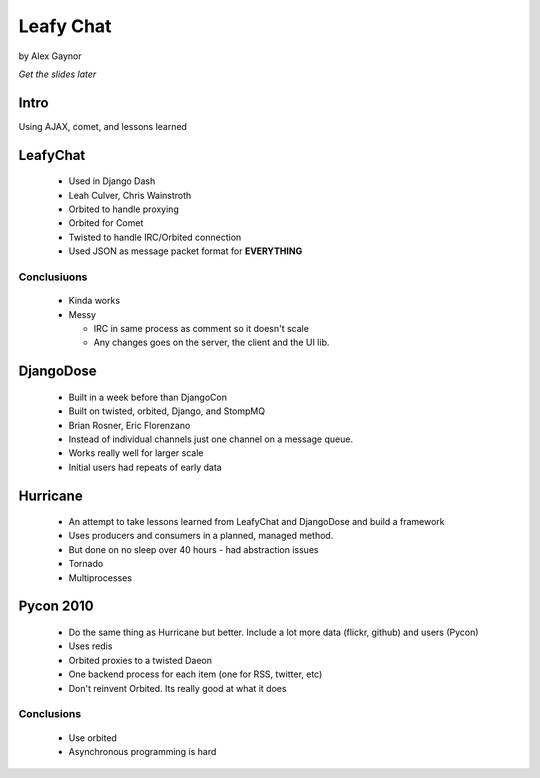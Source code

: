 Leafy Chat
==========

by Alex Gaynor

*Get the slides later*

Intro
------

Using AJAX, comet, and lessons learned

LeafyChat
---------

 * Used in Django Dash
 * Leah Culver, Chris Wainstroth
 * Orbited to handle proxying
 * Orbited for Comet
 * Twisted to handle IRC/Orbited connection
 * Used JSON as message packet format for **EVERYTHING**
 
Conclusiuons
~~~~~~~~~~~~

 * Kinda works
 
 * Messy
 
   * IRC in same process as comment so it doesn't scale
     
   * Any changes goes on the server, the client and the UI lib.
   
DjangoDose
----------

 * Built in a week before than DjangoCon
 
 * Built on twisted, orbited, Django, and StompMQ
 
 * Brian Rosner, Eric Florenzano
 
 * Instead of individual channels just one channel on a message queue.
 
 * Works really well for larger scale
 
 * Initial users had repeats of early data
 
Hurricane
---------

 * An attempt to take lessons learned from LeafyChat and DjangoDose and build a framework
 
 * Uses producers and consumers in a planned, managed method.
 
 * But done on no sleep over 40 hours - had abstraction issues
 
 * Tornado
 
 * Multiprocesses
 
Pycon 2010
----------

 * Do the same thing as Hurricane but better. Include a lot more data (flickr, github) and users (Pycon)
 
 * Uses redis
 
 * Orbited proxies to a twisted Daeon
 
 *  One backend process for each item (one for RSS, twitter, etc)
 
 * Don't reinvent Orbited. Its really good at what it does
 
Conclusions
~~~~~~~~~~~

 * Use orbited
 * Asynchronous programming is hard
 